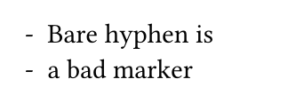 // Test list marker configuration.

#set page(width: 120pt, height: auto, margin: 10pt)

// Test that bare hyphen doesn't lead to cycles and crashes.
#set list(marker: [-])
- Bare hyphen is
- a bad marker
